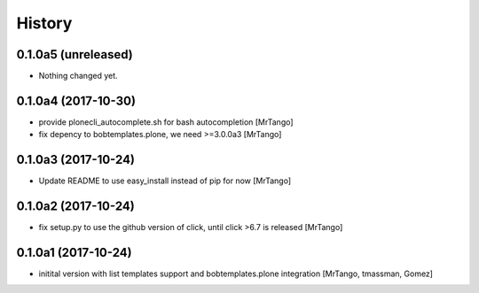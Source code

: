 History
=======



0.1.0a5 (unreleased)
--------------------

- Nothing changed yet.


0.1.0a4 (2017-10-30)
--------------------

- provide plonecli_autocomplete.sh for bash autocompletion
  [MrTango]
- fix depency to bobtemplates.plone, we need >=3.0.0a3
  [MrTango]


0.1.0a3 (2017-10-24)
--------------------

- Update README to use easy_install instead of pip for now
  [MrTango]


0.1.0a2 (2017-10-24)
--------------------

- fix setup.py to use the github version of click, until click >6.7 is released
  [MrTango]


0.1.0a1 (2017-10-24)
--------------------

- initital version with list templates support and bobtemplates.plone integration
  [MrTango, tmassman, Gomez]
